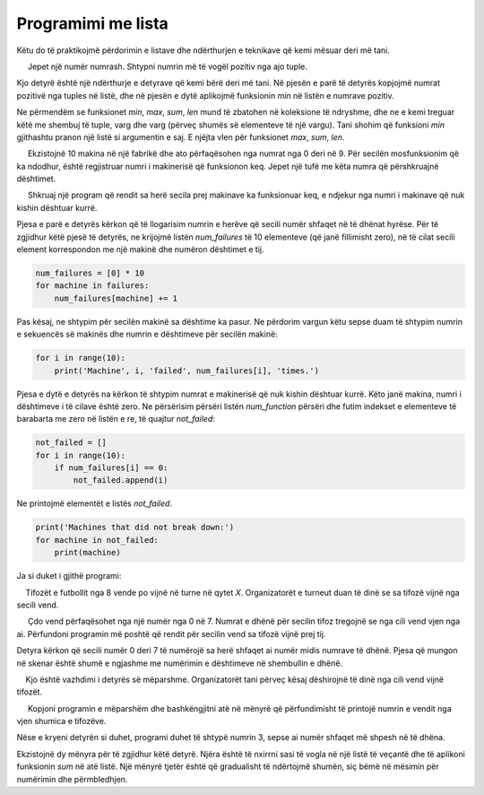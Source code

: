 Programimi me lista
====================

Këtu do të praktikojmë përdorimin e listave dhe ndërthurjen e teknikave që kemi mësuar deri më tani.


.. questionnote::

    **Shembull - numri më i vogël pozitiv**
    
     Jepet një numër numrash. Shtypni numrin më të vogël pozitiv nga ajo tuple.

Kjo detyrë është një ndërthurje e detyrave që kemi bërë deri më tani. Në pjesën e parë të detyrës kopjojmë numrat pozitivë nga tuples në listë, dhe në pjesën e dytë aplikojmë funksionin *min* në listën e numrave pozitiv.

.. activecode:: console__list_min_positive

    a = (-4, 3, 4, -3, 5, 6, 2, -5)
    positive = []
    for x in a:
        if x > 0:
            positive.append(x)

    print(min(positive))

Ne përmendëm se funksionet *min*, *max*, *sum*, *len* mund të zbatohen në koleksione të ndryshme, dhe ne e kemi treguar këtë me shembuj të tuple, varg dhe varg (përveç shumës së elementeve të një vargu). Tani shohim që funksioni *min* gjithashtu pranon një listë si argumentin e saj. E njëjta vlen për funksionet *max*, *sum*, *len*.

.. questionnote::

    **Shembull - dështimet**
    
     Ekzistojnë 10 makina në një fabrikë dhe ato përfaqësohen nga numrat nga 0 deri në 9. Për secilën mosfunksionim që ka ndodhur, është regjistruar numri i makinerisë që funksionon keq. Jepet një tufë me këta numra që përshkruajnë dështimet.

     Shkruaj një program që rendit sa herë secila prej makinave ka funksionuar keq, e ndjekur nga numri i makinave që nuk kishin dështuar kurrë.
        
.. activecode:: console__list_malfunctions

    failures = (0, 2, 1, 3, 2, 4, 2, 6, 4, 7, 4, 8)

Pjesa e parë e detyrës kërkon që të llogarisim numrin e herëve që secili numër shfaqet në të dhënat hyrëse. Për të zgjidhur këtë pjesë të detyrës, ne krijojmë listën *num_failures* të 10 elementeve (që janë fillimisht zero), në të cilat secili element korrespondon me një makinë dhe numëron dështimet e tij.

.. code::
    
    num_failures = [0] * 10
    for machine in failures:
        num_failures[machine] += 1

Pas kësaj, ne shtypim për secilën makinë sa dështime ka pasur. Ne përdorim vargun këtu sepse duam të shtypim numrin e sekuencës së makinës dhe numrin e dështimeve për secilën makinë:

.. code::

    for i in range(10):
        print('Machine', i, 'failed', num_failures[i], 'times.')

Pjesa e dytë e detyrës na kërkon të shtypim numrat e makinerisë që nuk kishin dështuar kurrë. Këto janë makina, numri i dështimeve i të cilave është zero. Ne përsërisim përsëri listën *num_function* përsëri dhe futim indekset e elementeve të barabarta me zero në listën e re, të quajtur *not_failed*:

.. code::

    not_failed = []
    for i in range(10):
        if num_failures[i] == 0:
            not_failed.append(i)
            
Ne printojmë elementët e listës *not_failed*.

.. code::

    print('Machines that did not break down:')
    for machine in not_failed:
        print(machine)

Ja si duket i gjithë programi:

.. activecode:: console__list_malfunctions_sol

    failures = (0, 2, 1, 3, 2, 4, 2, 6, 4, 7, 4, 8)
    num_failures = [0] * 10
    for machine in failures:
        num_failures[machine] += 1
        
    for i in range(10):
        print('Machine', i, 'failed', num_failures[i], 'times.')

    not_failed = []
    for i in range(10):
        if num_failures[i] == 0:
            not_failed.append(i)
            
    print('Machines that had never failed:')
    for machine in not_failed:
        print(machine)






.. questionnote::

    **Detyrë - tifozët e futbollit **

    Tifozët e futbollit nga 8 vende po vijnë në turne në qytet *X*. Organizatorët e turneut duan të dinë se sa tifozë vijnë nga secili vend.
    
    
     Çdo vend përfaqësohet nga një numër nga 0 në 7. Numrat e dhënë për secilin tifoz tregojnë se nga cili vend vjen nga ai. Përfundoni programin më poshtë që rendit për secilin vend sa tifozë vijnë prej tij.

Detyra kërkon që secili numër 0 deri 7 të numërojë sa herë shfaqet ai numër midis numrave të dhënë. Pjesa që mungon në skenar është shumë e ngjashme me numërimin e dështimeve në shembullin e dhënë.

.. activecode:: console__list_counters

    fans = (1, 2, 3, 2, 3, 0, 2, 4, 3, 5, 6, 4, 0, 5, 3, 7, 1, 6, 3)
    num_fans = [0] * 8
    for # complete the statement

    for country in range(8):
        print(num_fans[country], 'fans arrive from country', country)
        

.. commented out

    fans = (1, 2, 3, 2, 3, 0, 2, 4, 3, 5, 6, 4, 0, 5, 3, 7, 1, 6, 3)
    num_fans = [0] * 8
    for country in fans:
        num_fans[country] += 1

    for country in range(8):
        print(num_fans[country], 'fans arrive from country', country)






.. questionnote::

    **Detyrë - shumica e tifozëve **
    
    Kjo është vazhdimi i detyrës së mëparshme. Organizatorët tani përveç kësaj dëshirojnë të dinë nga cili vend vijnë tifozët.

     Kopjoni programin e mëparshëm dhe bashkëngjitni atë në mënyrë që përfundimisht të printojë numrin e vendit nga vjen shumica e tifozëve.

Nëse e kryeni detyrën si duhet, programi duhet të shtypë numrin 3, sepse ai numër shfaqet më shpesh në të dhëna.

.. questionnote::

.. activecode:: console__list_max_counter

    fans = (1, 2, 3, 2, 3, 0, 2, 4, 3, 5, 6, 4, 0, 5, 3, 7, 1, 6, 3)






.. questionnote::

    **Detyrë - Numri negativ më i madh**

    Jepet një grup numrash. Shtypni numrin më të madh negativ nga ajo tuple.

.. activecode:: console__list_max_negative

    a = (-4, 3, 4, -3, 5, 6, 2, -5)







.. questionnote::

    **Detyrë - shitje të vogla**

    Është dhënë tiple që përmban shumat e llogarive të klientëve në një rrjet shitjeje. Të gjitha shitjet me më pak se 500 konsiderohen shitje të vogla. Shkruani një program që llogarit të ardhurat totale nga të gjitha shitjet e vogla.

Ekzistojnë dy mënyra për të zgjidhur këtë detyrë. Njëra është të nxirrni sasi të vogla në një listë të veçantë dhe të aplikoni funksionin *sum* në atë listë. Një mënyrë tjetër është që gradualisht të ndërtojmë shumën, siç bëmë në mësimin për numërimin dhe përmbledhjen.

.. activecode:: console__list_sum_small_sales

    sales = (158, 681, 249, 1250, 335, 5400, 455)


